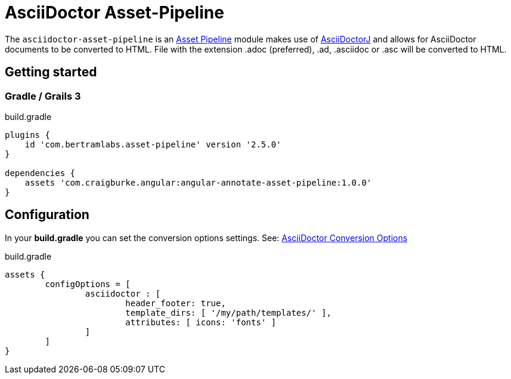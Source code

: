 :version: 1.0.0
:apVersion: 2.5.0
= AsciiDoctor Asset-Pipeline

The `asciidoctor-asset-pipeline` is an https://github.com/bertramdev/asset-pipeline-core[Asset Pipeline] module makes use of https://github.com/asciidoctor/asciidoctorj[AsciiDoctorJ] and allows for AsciiDoctor documents to be converted to HTML.
File with the extension .adoc (preferred), .ad, .asciidoc or .asc will be converted to HTML.

== Getting started

=== Gradle / Grails 3

[source,groovy,subs='attributes']
.build.gradle
----
plugins {
    id 'com.bertramlabs.asset-pipeline' version '{apVersion}'
}

dependencies {
    assets 'com.craigburke.angular:angular-annotate-asset-pipeline:{version}'
}
----

== Configuration

In your *build.gradle* you can set the conversion options settings. See: https://github.com/asciidoctor/asciidoctorj#conversion-options[AsciiDoctor Conversion Options]

[source,groovy]
.build.gradle
----
assets {
	configOptions = [
		asciidoctor : [
			header_footer: true,
			template_dirs: [ '/my/path/templates/' ],
			attributes: [ icons: 'fonts' ]
		]
	]
}
----
